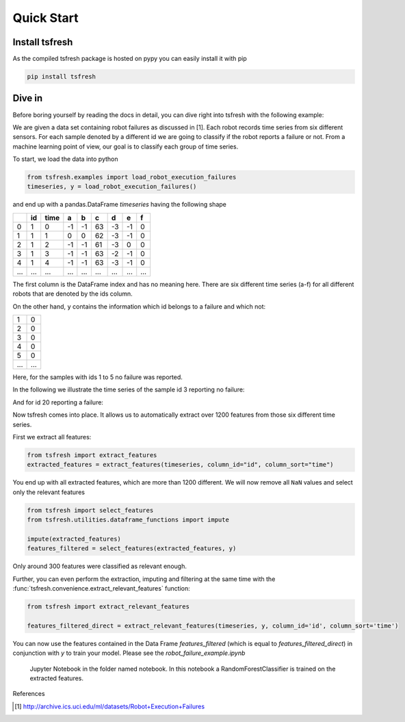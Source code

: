 .. _quick-start-label:

Quick Start
===========


Install tsfresh
---------------

As the compiled tsfresh package is hosted on pypy you can easily install it with pip

.. code:: shell

   pip install tsfresh


Dive in
-------

Before boring yourself by reading the docs in detail, you can dive right into tsfresh with the following example:

We are given a data set containing robot failures as discussed in [1].
Each robot records time series from six different sensors.
For each sample denoted by a different id we are going to classify if the robot reports a failure or not.
From a machine learning point of view, our goal is to classify each group of time series.

To start, we load the data into python

.. code:: python

    from tsfresh.examples import load_robot_execution_failures
    timeseries, y = load_robot_execution_failures()

and end up with a pandas.DataFrame `timeseries` having the following shape

+-----+-----+-----+----+----+----+----+----+----+
|     | id  | time| a  | b  | c  | d  | e  | f  |
+=====+=====+=====+====+====+====+====+====+====+
| 0   | 1   | 0   | -1 |-1  | 63 | -3 | -1 | 0  |
+-----+-----+-----+----+----+----+----+----+----+
| 1   | 1   | 1   | 0  | 0  | 62 | -3 | -1 | 0  |
+-----+-----+-----+----+----+----+----+----+----+
| 2   | 1   | 2   | -1 |-1  | 61 | -3 | 0  | 0  |
+-----+-----+-----+----+----+----+----+----+----+
| 3   | 1   | 3   | -1 |-1  | 63 | -2 | -1 | 0  |
+-----+-----+-----+----+----+----+----+----+----+
| 4   | 1   | 4   | -1 |-1  | 63 | -3 | -1 | 0  |
+-----+-----+-----+----+----+----+----+----+----+
| ... | ... | ... | ...| ...|... | ...| ...| ...|
+-----+-----+-----+----+----+----+----+----+----+

The first column is the DataFrame index and has no meaning here.
There are six different time series (a-f) for all different robots that are denoted by the ids column.

On the other hand, ``y`` contains the information which id belongs to a failure and which not:

+---+---+
| 1 | 0 |
+---+---+
| 2 | 0 |
+---+---+
| 3 | 0 |
+---+---+
| 4 | 0 |
+---+---+
| 5 | 0 |
+---+---+
|...|...|
+---+---+

Here, for the samples with ids 1 to 5 no failure was reported.

In the following we illustrate the time series of the sample id 3 reporting no failure:

.. image:: ../images/ts_example_robot_failures_nofail.png
   :scale: 100 %
   :alt: the time series for id 3 (no failure)
   :align: center

And for id 20 reporting a failure:

.. image:: ../images/ts_example_robot_failures_fail.png
   :scale: 100 %
   :alt: the time series for id 20 (failure)
   :align: center

Now tsfresh comes into place.
It allows us to automatically extract over 1200 features from those six different time series.

First we extract all features:

.. code:: python

    from tsfresh import extract_features
    extracted_features = extract_features(timeseries, column_id="id", column_sort="time")

You end up with all extracted features, which are more than 1200 different.
We will now remove all ``NaN`` values and select only the relevant features

.. code-block:: python

    from tsfresh import select_features
    from tsfresh.utilities.dataframe_functions import impute

    impute(extracted_features)
    features_filtered = select_features(extracted_features, y)


Only around 300 features were classified as relevant enough.

Further, you can even perform the extraction, imputing and filtering at the same time with the
:func:`tsfresh.convenience.extract_relevant_features` function:

.. code-block:: python

    from tsfresh import extract_relevant_features

    features_filtered_direct = extract_relevant_features(timeseries, y, column_id='id', column_sort='time')


You can now use the features contained in the Data Frame `features_filtered` (which is equal to
`features_filtered_direct`) in conjunction with `y` to train your model. Please see the `robot_failure_example.ipynb`
 Jupyter Notebook in the folder named notebook. In this notebook a RandomForestClassifier is trained on the extracted
 features.

References

.. [1] http://archive.ics.uci.edu/ml/datasets/Robot+Execution+Failures